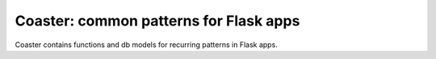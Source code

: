 Coaster: common patterns for Flask apps
=======================================

Coaster contains functions and db models for recurring patterns in Flask
apps.
